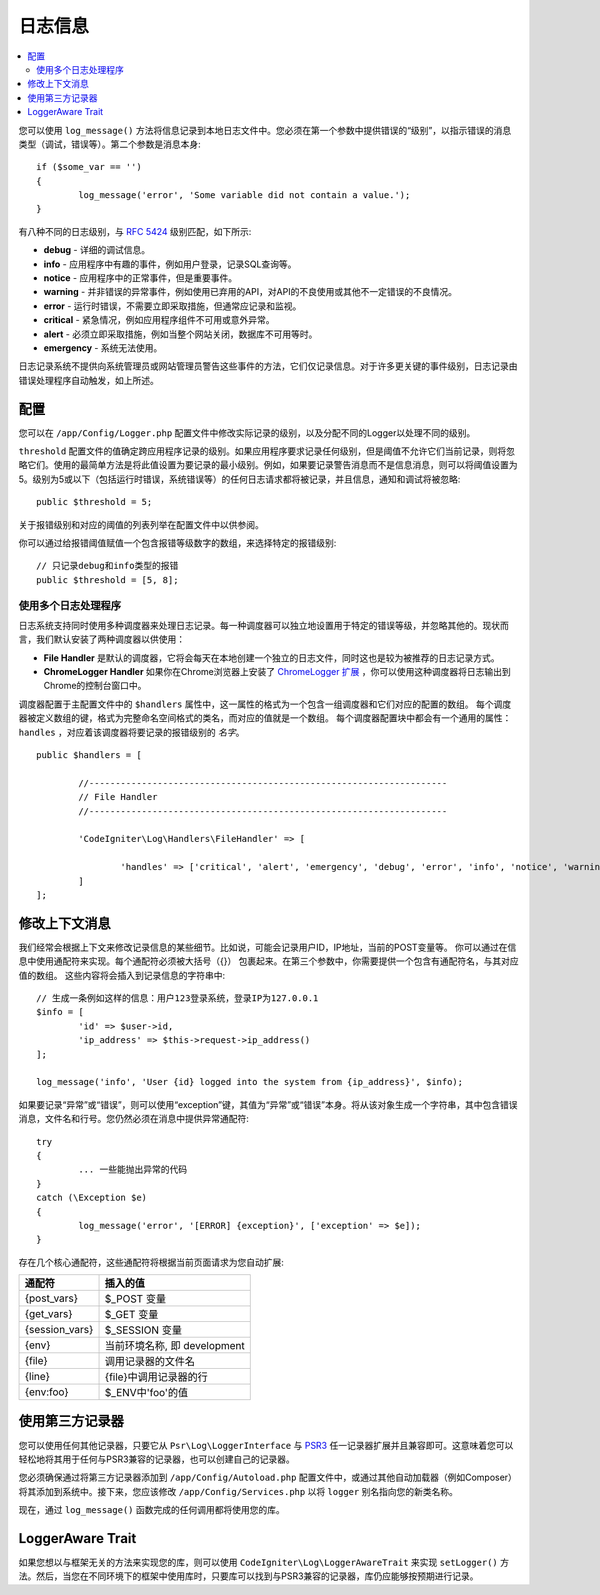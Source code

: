 ###################
日志信息
###################

.. contents::
    :local:
    :depth: 2

您可以使用 ``log_message()`` 方法将信息记录到本地日志文件中。您必须在第一个参数中提供错误的“级别”，以指示错误的消息类型（调试，错误等）。第二个参数是消息本身::

	if ($some_var == '')
	{
		log_message('error', 'Some variable did not contain a value.');
	}

有八种不同的日志级别，与 `RFC 5424 <https://tools.ietf.org/html/rfc5424>`_ 级别匹配，如下所示:

* **debug** - 详细的调试信息。
* **info** - 应用程序中有趣的事件，例如用户登录，记录SQL查询等。
* **notice** - 应用程序中的正常事件，但是重要事件。
* **warning** - 并非错误的异常事件，例如使用已弃用的API，对API的不良使用或其他不一定错误的不良情况。
* **error** - 运行时错误，不需要立即采取措施，但通常应记录和监视。
* **critical** - 紧急情况，例如应用程序组件不可用或意外异常。
* **alert** - 必须立即采取措施，例如当整个网站关闭，数据库不可用等时。
* **emergency** - 系统无法使用。

日志记录系统不提供向系统管理员或网站管理员警告这些事件的方法，它们仅记录信息。对于许多更关键的事件级别，日志记录由错误处理程序自动触发，如上所述。

配置
=============

您可以在 ``/app/Config/Logger.php`` 配置文件中修改实际记录的级别，以及分配不同的Logger以处理不同的级别。

``threshold`` 配置文件的值确定跨应用程序记录的级别。如果应用程序要求记录任何级别，但是阈值不允许它们当前记录，则将忽略它们。使用的最简单方法是将此值设置为要记录的最小级别。例如，如果要记录警告消息而不是信息消息，则可以将阈值设置为5。级别为5或以下（包括运行时错误，系统错误等）的任何日志请求都将被记录，并且信息，通知和调试将被忽略::

	public $threshold = 5;

关于报错级别和对应的阈值的列表列举在配置文件中以供参阅。

你可以通过给报错阈值赋值一个包含报错等级数字的数组，来选择特定的报错级别::

	// 只记录debug和info类型的报错
	public $threshold = [5, 8];

使用多个日志处理程序
---------------------------

日志系统支持同时使用多种调度器来处理日志记录。每一种调度器可以独立地设置用于特定的错误等级，并忽略其他的。现状而言，我们默认安装了两种调度器以供使用：

- **File Handler** 是默认的调度器，它将会每天在本地创建一个独立的日志文件，同时这也是较为被推荐的日志记录方式。
- **ChromeLogger Handler** 如果你在Chrome浏览器上安装了 `ChromeLogger 扩展 <https://craig.is/writing/chrome-logger>`_ ，你可以使用这种调度器将日志输出到Chrome的控制台窗口中。
  

调度器配置于主配置文件中的 ``$handlers`` 属性中，这一属性的格式为一个包含一组调度器和它们对应的配置的数组。 每个调度器被定义数组的键，格式为完整命名空间格式的类名，而对应的值就是一个数组。 每个调度器配置块中都会有一个通用的属性： ``handles`` ，对应着该调度器将要记录的报错级别的 *名字*。

::

	public $handlers = [

		//--------------------------------------------------------------------
		// File Handler
		//--------------------------------------------------------------------

		'CodeIgniter\Log\Handlers\FileHandler' => [

			'handles' => ['critical', 'alert', 'emergency', 'debug', 'error', 'info', 'notice', 'warning'],
		]
	];

修改上下文消息
==================================

我们经常会根据上下文来修改记录信息的某些细节。比如说，可能会记录用户ID，IP地址，当前的POST变量等。 你可以通过在信息中使用通配符来实现。每个通配符必须被大括号（{}） 包裹起来。在第三个参数中，你需要提供一个包含有通配符名，与其对应值的数组。 这些内容将会插入到记录信息的字符串中::

	// 生成一条例如这样的信息：用户123登录系统，登录IP为127.0.0.1
	$info = [
		'id' => $user->id,
		'ip_address' => $this->request->ip_address()
	];

	log_message('info', 'User {id} logged into the system from {ip_address}', $info);

如果要记录“异常”或“错误”，则可以使用“exception”键，其值为“异常”或“错误”本身。将从该对象生成一个字符串，其中包含错误消息，文件名和行号。您仍然必须在消息中提供异常通配符::

	try
	{
		... 一些能抛出异常的代码
	}
	catch (\Exception $e)
	{
		log_message('error', '[ERROR] {exception}', ['exception' => $e]);
	}

存在几个核心通配符，这些通配符将根据当前页面请求为您自动扩展:

+----------------+---------------------------------------------------+
| 通配符         | 插入的值                                          |
+================+===================================================+
| {post_vars}    | $_POST 变量                                       |
+----------------+---------------------------------------------------+
| {get_vars}     | $_GET 变量                                        |
+----------------+---------------------------------------------------+
| {session_vars} | $_SESSION 变量                                    |
+----------------+---------------------------------------------------+
| {env}          | 当前环境名称, 即 development                      |
+----------------+---------------------------------------------------+
| {file}         | 调用记录器的文件名                                |
+----------------+---------------------------------------------------+
| {line}         | {file}中调用记录器的行                            |
+----------------+---------------------------------------------------+
| {env:foo}      | $_ENV中'foo'的值                                  |
+----------------+---------------------------------------------------+

使用第三方记录器
=========================

您可以使用任何其他记录器，只要它从 ``Psr\Log\LoggerInterface`` 与 `PSR3 <https://www.php-fig.org/psr/psr-3/>`_ 任一记录器扩展并且兼容即可。这意味着您可以轻松地将其用于任何与PSR3兼容的记录器，也可以创建自己的记录器。

您必须确保通过将第三方记录器添加到 ``/app/Config/Autoload.php`` 配置文件中，或通过其他自动加载器（例如Composer）将其添加到系统中。接下来，您应该修改 ``/app/Config/Services.php`` 以将 ``logger`` 别名指向您的新类名称。

现在，通过 ``log_message()`` 函数完成的任何调用都将使用您的库。

LoggerAware Trait
=================

如果您想以与框架无关的方法来实现您的库，则可以使用 ``CodeIgniter\Log\LoggerAwareTrait`` 来实现 ``setLogger()`` 方法。然后，当您在不同环境下的框架中使用库时，只要库可以找到与PSR3兼容的记录器，库仍应能够按预期进行记录。
